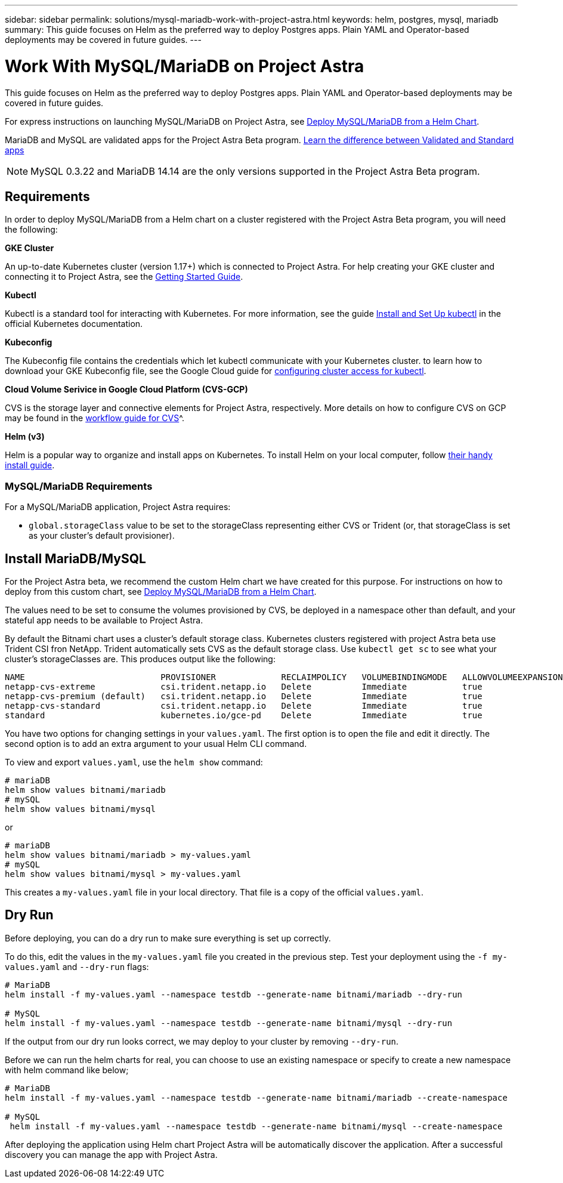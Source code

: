 ---
sidebar: sidebar
permalink: solutions/mysql-mariadb-work-with-project-astra.html
keywords: helm, postgres, mysql, mariadb
summary: This guide focuses on Helm as the preferred way to deploy Postgres apps. Plain YAML and Operator-based deployments may be covered in future guides.
---

= Work With MySQL/MariaDB on Project Astra
:hardbreaks:
:icons: font
:imagesdir: ../media/

This guide focuses on Helm as the preferred way to deploy Postgres apps. Plain YAML and Operator-based deployments may be covered in future guides.

For express instructions on launching MySQL/MariaDB on Project Astra, see link:mariadb-deploy-from-helm-chart.html[Deploy MySQL/MariaDB from a Helm Chart].

MariaDB and MySQL are validated apps for the Project Astra Beta program. link:validated-vs-standard.html[Learn the difference between Validated and Standard apps]

NOTE: MySQL 0.3.22 and MariaDB 14.14 are the only versions supported in the Project Astra Beta program.

== Requirements

In order to deploy MySQL/MariaDB from a Helm chart on a cluster registered with the Project Astra Beta program, you will need the following:

**GKE Cluster**

An up-to-date Kubernetes cluster (version 1.17+) which is connected to Project Astra. For help creating your GKE cluster and connecting it to Project Astra, see the link:../get-started/set-up-google-cloud.html[Getting Started Guide].

**Kubectl**

Kubectl is a standard tool for interacting with Kubernetes. For more information, see the guide https://kubernetes.io/docs/tasks/tools/install-kubectl/[Install and Set Up kubectl^] in the official Kubernetes documentation.

**Kubeconfig**

The Kubeconfig file contains the credentials which let kubectl communicate with your Kubernetes cluster. to learn how to download your GKE Kubeconfig file, see the Google Cloud guide for https://cloud.google.com/kubernetes-engine/docs/how-to/cluster-access-for-kubectl#generate_kubeconfig_entry[configuring cluster access for kubectl^].

**Cloud Volume Serivice in Google Cloud Platform (CVS-GCP)**

CVS is  the storage layer and connective elements for Project Astra, respectively. More details on how to configure CVS on GCP may be found in the https://cloud.google.com/solutions/partners/netapp-cloud-volumes/workflow[workflow guide for CVS]^.

**Helm (v3)**

Helm is a popular way to organize and install apps on Kubernetes. To install Helm on your local computer, follow https://helm.sh/docs/intro/install/[their handy install guide^].

=== MySQL/MariaDB Requirements

For a MySQL/MariaDB application, Project Astra requires:

* `global.storageClass` value to be set to the storageClass representing either CVS or Trident (or, that storageClass is set as your cluster's default provisioner).

== Install MariaDB/MySQL

For the Project Astra beta, we recommend the custom Helm chart we have created for this purpose. For instructions on how to deploy from this custom chart, see link:mariadb-deploy-from-helm-chart.html[Deploy MySQL/MariaDB from a Helm Chart].

The values need to be set to consume the volumes provisioned by CVS, be deployed in a namespace other than default, and your stateful app needs to be available to Project Astra.

By default the Bitnami chart uses a cluster's default storage class. Kubernetes clusters registered with project Astra beta use Trident CSI fron NetApp. Trident  automatically sets CVS as the default storage class. Use `kubectl get sc` to see what your cluster's storageClasses are. This produces output like the following:

----
NAME                           PROVISIONER             RECLAIMPOLICY   VOLUMEBINDINGMODE   ALLOWVOLUMEEXPANSION   AGE
netapp-cvs-extreme             csi.trident.netapp.io   Delete          Immediate           true                   26h
netapp-cvs-premium (default)   csi.trident.netapp.io   Delete          Immediate           true                   26h
netapp-cvs-standard            csi.trident.netapp.io   Delete          Immediate           true                   26h
standard                       kubernetes.io/gce-pd    Delete          Immediate           true                   27h
----

You have two options for changing settings in your `values.yaml`. The first option is to open the file and edit it directly. The second option is to add an extra argument to your usual Helm CLI command.

To view and export `values.yaml`, use the `helm show` command:

----
# mariaDB
helm show values bitnami/mariadb
# mySQL
helm show values bitnami/mysql
----

or

----
# mariaDB
helm show values bitnami/mariadb > my-values.yaml
# mySQL
helm show values bitnami/mysql > my-values.yaml
----

This creates a `my-values.yaml` file in your local directory. That file is a copy of the official `values.yaml`.

== Dry Run

Before deploying, you can do a dry run to make sure everything is set up correctly.

To do this, edit the values in the `my-values.yaml` file you created in the previous step. Test your deployment using the `-f my-values.yaml` and `--dry-run` flags:

----
# MariaDB
helm install -f my-values.yaml --namespace testdb --generate-name bitnami/mariadb --dry-run

# MySQL
helm install -f my-values.yaml --namespace testdb --generate-name bitnami/mysql --dry-run
----

If the output from our dry run looks correct, we may deploy to your cluster by removing `--dry-run`.

Before we can run the helm charts for real, you can choose to use an existing namespace or specify to create a new namespace with helm command like below;
----
# MariaDB
helm install -f my-values.yaml --namespace testdb --generate-name bitnami/mariadb --create-namespace

# MySQL
 helm install -f my-values.yaml --namespace testdb --generate-name bitnami/mysql --create-namespace
----

After deploying the application using Helm chart Project Astra will be automatically discover the application. After a successful discovery you can manage the app with Project Astra.
